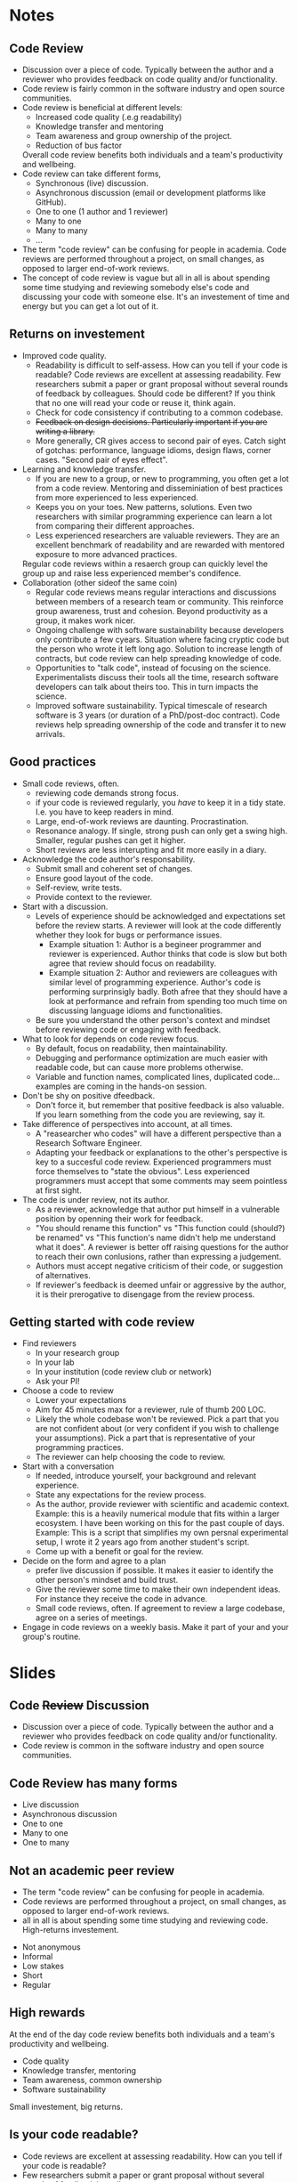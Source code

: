 #+REVEAL_THEME: white
#+OPTIONS: toc:nil  num:nil
* Notes
** Code Review
- Discussion over a piece of code. Typically between the author and a
  reviewer who provides feedback on code quality and/or functionality.
- Code review is fairly common in the software industry and open
  source communities.
- Code review is beneficial at different levels:
  + Increased code quality (.e.g readability)
  + Knowledge transfer and mentoring
  + Team awareness and group ownership of the project.
  + Reduction of bus factor
  Overall code review benefits both individuals and a team's
  productivity and wellbeing.
- Code review can take different forms,
  - Synchronous (live) discussion.
  - Asynchronous discussion (email or development platforms like
    GitHub).
  - One to one (1 author and 1 reviewer)
  - Many to one
  - Many to many
  - ...
- The term "code review" can be confusing for people in academia.
  Code reviews are performed throughout a project, on small changes,
  as opposed to larger end-of-work reviews.
- The concept of code review is vague but all in all is about spending
  some time studying and reviewing somebody else's code and discussing
  your code with someone else. It's an investement of time and energy
  but you can get a lot out of it.
** Returns on investement
- Improved code quality.
  + Readability is difficult to self-assess. How can you tell if your
    code is readable? Code reviews are excellent at assessing
    readability. Few researchers submit a paper or grant proposal
    without several rounds of feedback by colleagues. Should code be
    different? If you think that no one will read your code or reuse
    it, think again.
  + Check for code consistency if contributing to a common codebase.
  + +Feedback on design decisions. Particularly important if you are+
    +writing a library.+
  + More generally, CR gives access to second pair of eyes. Catch sight
    of gotchas: performance, language idioms, design flaws, corner
    cases. "Second pair of eyes effect".
- Learning and knowledge transfer.
  + If you are new to a group, or new to programming, you often get a
    lot from a code review. Mentoring and disseminiation of best
    practices from more experienced to less experienced.
  + Keeps you on your toes. New patterns, solutions. Even two
    researchers with similar programming experience can learn a lot
    from comparing their different approaches.
  + Less experienced researchers are valuable reviewers. They are an
    excellent benchmark of readability and are rewarded with mentored
    exposure to more advanced practices.
  Regular code reviews within a resaerch group can quickly level the
  group up and raise less experienced member's condifence.
- Collaboration (other sideof the same coin)
  + Regular code reviews means regular interactions and discussions
    between members of a research team or community. This reinforce
    group awareness, trust and cohesion. Beyond productivity as a
    group, it makes work nicer.
  + Ongoing challenge with software sustainability because developers
    only contribute a few cyears. Situation where facing cryptic code
    but the person who wrote it left long ago. Solution to increase
    length of contracts, but code review can help spreading knowledge
    of code.
  + Opportunities to "talk code", instead of focusing on the
    science. Experimentalists discuss their tools all the time,
    research software developers can talk about theirs too. This in
    turn impacts the science.
  + Improved software sustainability. Typical timescale of research
    software is 3 years (or duration of a PhD/post-doc contract). Code
    reviews help spreading ownership of the code and transfer it to
    new arrivals.
** Good practices
- Small code reviews, often.
  + reviewing code demands strong focus.
  + if your code is reviewed regularly, you /have/ to keep it in a
    tidy state. I.e. you have to keep readers in mind.
  + Large, end-of-work reviews are daunting. Procrastination.
  + Resonance analogy. If single, strong push can only get a swing
    high. Smaller, regular pushes can get it higher.
  + Short reviews are less interupting and fit more easily in a diary.
- Acknowledge the code author's responsability.
  + Submit small and coherent set of changes.
  + Ensure good layout of the code.
  + Self-review, write tests.
  + Provide context to the reviewer.
- Start with a discussion.
  - Levels of experience should be acknowledged and expectations set
    before the review starts. A reviewer will look at the code
    differently whether they look for bugs or performance issues.
    + Example situation 1: Author is a begineer programmer and reviewer is
      experienced. Author thinks that code is slow but both agree that
      review should focus on readability.
    + Example situation 2: Author and reviewers are colleagues with
      similar level of programming experience. Author's code is
      performing surprinsigly badly. Both afree that they should have
      a look at performance and refrain from spending too much time on
      discussing language idioms and functionalities.
  - Be sure you understand the other person's context and mindset
    before reviewing code or engaging with feedback.
- What to look for depends on code review focus.
  + By default, focus on readability, then maintainability.
  + Debugging and performance optimization are much easier with
    readable code, but can cause more problems otherwise.
  + Variable and function names, complicated lines, duplicated
    code... examples are coming in the hands-on session.
- Don't be shy on positive dfeedback.
  + Don't force it, but remember that positive feedback is also
    valuable. If you learn something from the code you are reviewing,
    say it.
- Take difference of perspectives into account, at all times.
  + A "reasearcher who codes" will have a different perspective than a
    Research Software Engineer.
  + Adapting your feedback or explanations to the other's perspective
    is key to a succesful code review. Experienced programmers must
    force themselves to "state the obvious". Less experienced
    programmers must accept that some comments may seem pointless at
    first sight.
- The code is under review, not its author.
  - As a reviewer, acknowledge that author put himself in a vulnerable
    position by openning their work for feedback.
  - "You should rename this function" vs "This function could
    (should?) be renamed" vs "This function's name didn't help me
    understand what it does". A reviewer is better off raising
    questions for the author to reach their own conlusions, rather
    than expressing a judgement.
  - Authors must accept negative criticism of their code, or
    suggestion of alternatives.
  - If reviewer's feedback is deemed unfair or aggressive by the
    author, it is their prerogative to disengage from the review
    process.
** Getting started with code review
- Find reviewers
  + In your research group
  + In your lab
  + In your institution (code review club or network)
  + Ask your PI!
- Choose a code to review
  - Lower your expectations
  - Aim for 45 minutes max for a reviewer, rule of thumb 200 LOC.
  - Likely the whole codebase won't be reviewed. Pick a part that you
    are not confident about (or very confident if you wish to
    challenge your assumptions). Pick a part that is representative of
    your programming practices.
  - The reviewer can help choosing the code to review.
- Start with a conversation
  + If needed, introduce yourself, your background and relevant experience.
  + State any expectations for the review process.
  + As the author, provide reviewer with scientific and academic
    context. Example: this is a heavily numerical module that fits
    within a larger ecosystem. I have been working on this for the
    past couple of days. Example: This is a script that simplifies my
    own persnal experimental setup, I wrote it 2 years ago from
    another student's script.
  + Come up with a benefit or goal for the review. 
- Decide on the form and agree to a plan
  + prefer live discussion if possible. It makes it easier to identify
    the other person's mindset and build trust.
  + Give the reviewer some time to make their own independent
    ideas. For instance they receive the code in advance.
  + Small code reviews, often. If agreement to review a large
    codebase, agree on a series of meetings.
- Engage in code reviews on a weekly basis. Make it part of your and
  your group's routine.
* Slides
:PROPERTIES:
:REVEAL_THEME: white
:END:
** Code +Review+ Discussion
#+begin_notes
- Discussion over a piece of code. Typically between the author and a
  reviewer who provides feedback on code quality and/or functionality.
- Code review is common in the software industry and open
  source communities.
#+end_notes
#+ATTR_HTML: :width 60%
[[./alvaro-reyes-fSWOVc3e06w-unsplash.jpg]]
# ** CR is common practice
# Illustrate that CR is common among software developpers
** Code Review has many forms
- Live discussion
- Asynchronous discussion
- One to one
- Many to one
- One to many
** Not an academic peer review
#+begin_notes
- The term "code review" can be confusing for people in academia.
- Code reviews are performed throughout a project, on small changes,
  as opposed to larger end-of-work reviews.
- all in all is about spending some time studying and reviewing
  code. High-returns investement.
#+end_notes
#+ATTR_REVEAL: :frag (none none none appear appear) :frag_idx (- - - 1 1)
- Not anonymous
- Informal
- Low stakes
- Short
- Regular

** High rewards
:PROPERTIES:
:reveal_background: #228B22
:END:
#+begin_notes
  At the end of the day code review benefits both individuals and a team's
  productivity and wellbeing.
#+end_notes
- Code quality
- Knowledge transfer, mentoring
- Team awareness, common ownership
- Software sustainability

#+ATTR_REVEAL: :frag grow
Small investement, big returns.
** Is your code readable?
#+begin_notes
- Code reviews are excellent at assessing readability. How can you
  tell if your code is readable?
- Few researchers submit a paper or grant proposal without several
  rounds of feedback by colleagues.
- If you write collaboratively, code review can help everyone
  contribute code that is consistent with one another. Consistent in
  function names, module orga or errors/exception handling.
#+end_notes
#+CAPTION: The Turing Way project illustration by Scriberia. Used under a CC-BY 4.0 licence. DOI: 10.5281/zenodo.3332807.
#+ATTR_HTML: :width 60%
[[./readable-code.jpg]]
# ** Like spaghettis?
# :PROPERTIES:
# :reveal_background: ./spaghetti.png
# :END:x

** A "second pair of eyes"
#+begin_notes
- Sometimes you need someone else to see clearly.
- Proofreading a paper for the 5th time
- Code review gives you that second pair of eyes, tocatch perfromace
  gotchas, language idioms.
- Mere action of explaining your code to somebody gives you a new perspective.
#+end_notes
#+CAPTION: "To be fair, I am still to find something wrong with this new invention. Let's hope it lasts..."
#+ATTR_HTML: :width 60%
[[./gaston.png]]
** knowledge transfer

#+ATTR_HTML: :width 70%
[[./nesa-by-makers-IgUR1iX0mqM-unsplash.jpg]]
#+begin_notes
- Mentoring and disseminiation of best practices from more experienced
  to less experienced. Great for newbies / great for PIs and senior
  pppl
- Keeps you on your toes, see different solutions. Level the group up, raise confidence.
- Beginners should review as well.
#+end_notes
** Collaboration
:PROPERTIES:
:reveal_background: ./nick-fewings-ORSkFfgfEBI-unsplash.jpg
:END:

#+begin_notes
- Code review -> regular interactions/discussions. Strengthen group
  awareness, trust, cohension.
- Helps productivity but also makes your world nicer.
- People being aware of each other also has practical consequence: bus factor.
#+end_notes
# ** Why aren't you doing code review already?
# - You don't about it (enough)
# - You don't have time
# - You don't know who to do it with
# - You don't care about your code
# - You wouldn't know what to look for as a reviewer
# - You tried it once but it didn't feel very productive.
** Small but frequent code reviews
:PROPERTIES:
:reveal_background: #B22222
:END:
- reviewing demands strong focus
- Big code reviews are daunting.
- Short meetings fit better in a busy schedule
# ** Make sure beginners also review
# #+ATTR_REVEAL: :frag (none roll-in roll-in) :frag_idx (- 1 2)
# - If a beginner Python programmer understands my code, it is readable.
# - "Naive" point of views are valuable (expert blindspot).
# - Beginners won't stay beginners for long.

** Prefer live discussion
#+ATTR_HTML: :width 70%
[[./pexels-christina-morillo-1181469.jpg]]

#+begin_notes
- Easier to understand soneone else's mindet, put in their shoes.
- Also limited in time, don't have to wait fro someone to reply.
- Not always possible, use tools like GitLab or GitHub.
#+end_notes


** The author's part
- Isolate small, coherent chunk of code (< 200 lines)
- Provide context
- Tidy code ([[https://github.com/psf/black#readme][Black]], [[https://github.com/r-lib/styler#readme][styler]])
** 
[[./bad_PR.png]]

[[./bad_commits.png]]

** Start with a discussion
#+begin_notes
- If you don't know the other person, or start new CR process, have a chat w them.
- Make the most of the discussion if you understand the person's
  mindet/expectation. You can adapt your communication. Good to have a
  goeal in mind. Readability is often a good choice.
- Goal will depend on how familiar the reviewer is with the code.
- Collaborative dev: have some ground guidelines for review. Make sure
  that everybody agrees with priorities.
#+end_notes
Make sure you clarify
- Expectations
- Mindsets
- Level of experience

#+ATTR_REVEAL: :frag grow
Agree on what to focus on

** Perspectives often differ
[[./boat-land.jpg]]
** Review the code, not its author(s)
:PROPERTIES:
:reveal_background: #CD5C5C
:END:
#+ATTR_REVEAL: :frag (appear appear appear appear appear) :frag_idx (1 2 3 4 5)
- "Whoever named this function can't code".
- "You named this function badly".
- "This function could (should?) be renamed".
- "I thought this function's name was misleading".
- "You could perhaps give this function a more explicit name? I think
  it'd make this part of the code much clearer".

** How do I get started?
#+ATTR_REVEAL: :frag (none appear appear appear appear) :frag_idx (- 1 2 3 4)
1. Find reviewers
2. Choose a chunk of code to review
3. Start with a conversation
4. Decide on the form and agree on a plan
5. Do code reviews often (weekly)

